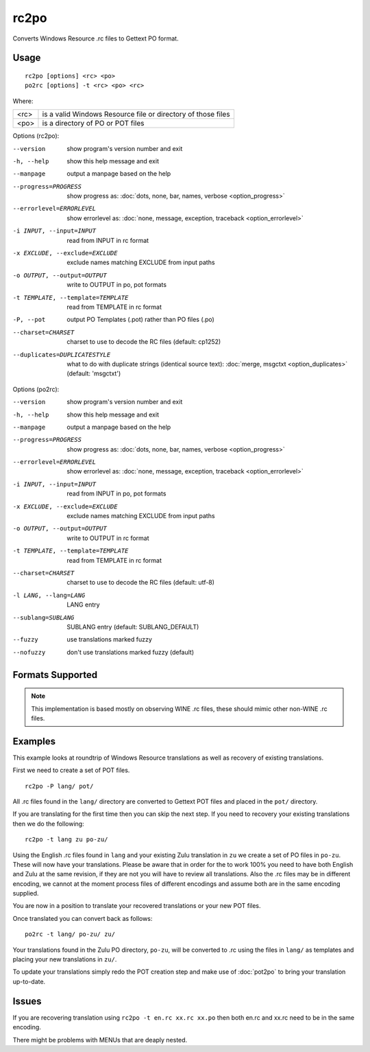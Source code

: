 
.. _rc2po:
.. _po2rc:

rc2po
*****

Converts Windows Resource .rc files to Gettext PO format.

.. _rc2po#usage:

Usage
=====

::

  rc2po [options] <rc> <po>
  po2rc [options] -t <rc> <po> <rc>

Where:

+--------+---------------------------------------------------------------+
| <rc>   | is a valid Windows Resource file or directory of those files  |
+--------+---------------------------------------------------------------+
| <po>   | is a directory of PO or POT files                             |
+--------+---------------------------------------------------------------+

Options (rc2po):

--version           show program's version number and exit
-h, --help          show this help message and exit
--manpage           output a manpage based on the help
--progress=PROGRESS    show progress as: :doc:`dots, none, bar, names, verbose <option_progress>`
--errorlevel=ERRORLEVEL
                      show errorlevel as: :doc:`none, message, exception,
                      traceback <option_errorlevel>`
-i INPUT, --input=INPUT      read from INPUT in rc format
-x EXCLUDE, --exclude=EXCLUDE  exclude names matching EXCLUDE from input paths
-o OUTPUT, --output=OUTPUT     write to OUTPUT in po, pot formats
-t TEMPLATE, --template=TEMPLATE  read from TEMPLATE in rc format
-P, --pot    output PO Templates (.pot) rather than PO files (.po)
--charset=CHARSET    charset to use to decode the RC files (default:                        cp1252)
--duplicates=DUPLICATESTYLE
                      what to do with duplicate strings (identical source
                      text): :doc:`merge, msgctxt <option_duplicates>`
                      (default: 'msgctxt')

Options (po2rc):

--version            show program's version number and exit
-h, --help           show this help message and exit
--manpage            output a manpage based on the help
--progress=PROGRESS    show progress as: :doc:`dots, none, bar, names, verbose <option_progress>`
--errorlevel=ERRORLEVEL
                      show errorlevel as: :doc:`none, message, exception,
                      traceback <option_errorlevel>`
-i INPUT, --input=INPUT  read from INPUT in po, pot formats
-x EXCLUDE, --exclude=EXCLUDE   exclude names matching EXCLUDE from input paths
-o OUTPUT, --output=OUTPUT      write to OUTPUT in rc format
-t TEMPLATE, --template=TEMPLATE  read from TEMPLATE in rc format
--charset=CHARSET    charset to use to decode the RC files (default: utf-8)
-l LANG, --lang=LANG  LANG entry
--sublang=SUBLANG     SUBLANG entry (default: SUBLANG_DEFAULT)
--fuzzy              use translations marked fuzzy
--nofuzzy            don't use translations marked fuzzy (default)

.. _rc2po#formats_supported:

Formats Supported
=================

.. note:: This implementation is based mostly on observing WINE .rc files,
   these should mimic other non-WINE .rc files.

.. _rc2po#examples:

Examples
========

This example looks at roundtrip of Windows Resource translations as well as
recovery of existing translations.

First we need to create a set of POT files. ::

  rc2po -P lang/ pot/

All .rc files found in the ``lang/`` directory are converted to Gettext POT
files and placed in the ``pot/`` directory.

If you are translating for the first time then you can skip the next step.  If
you need to recovery your existing translations then we do the following::

  rc2po -t lang zu po-zu/

Using the English .rc files found in ``lang`` and your existing Zulu
translation in ``zu`` we create a set of PO files in ``po-zu``.  These will now
have your translations.  Please be aware that in order for the to work 100% you
need to have both English and Zulu at the same revision, if they are not you
will have to review all translations.  Also the .rc files may be in different
encoding, we cannot at the moment process files of different encodings and
assume both are in the same encoding supplied.

You are now in a position to translate your recovered translations or your new
POT files.

Once translated you can convert back as follows::

  po2rc -t lang/ po-zu/ zu/

Your translations found in the Zulu PO directory, ``po-zu``, will be converted
to .rc using the files in ``lang/`` as templates and placing your new
translations in ``zu/``.

To update your translations simply redo the POT creation step and make use of
:doc:`pot2po` to bring your translation up-to-date.

.. _rc2po#issues:

Issues
======

If you are recovering translation using ``rc2po -t en.rc xx.rc xx.po`` then
both en.rc and xx.rc need to be in the same encoding.

There might be problems with MENUs that are deaply nested.
